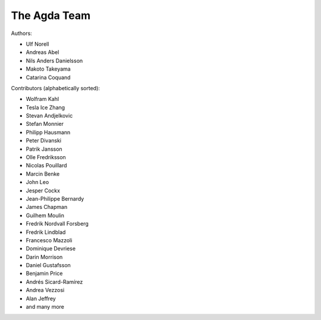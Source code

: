 .. _team:

The Agda Team
*************

Authors:

* Ulf Norell
* Andreas Abel
* Nils Anders Danielsson
* Makoto Takeyama
* Catarina Coquand

Contributors (alphabetically sorted):

* Wolfram Kahl
* Tesla Ice Zhang
* Stevan Andjelkovic
* Stefan Monnier
* Philipp Hausmann
* Peter Divanski
* Patrik Jansson
* Olle Fredriksson
* Nicolas Pouillard
* Marcin Benke
* John Leo
* Jesper Cockx
* Jean-Philippe Bernardy
* James Chapman
* Guilhem Moulin
* Fredrik Nordvall Forsberg
* Fredrik Lindblad
* Francesco Mazzoli
* Dominique Devriese
* Darin Morrison
* Daniel Gustafsson
* Benjamin Price
* Andrés Sicard-Ramírez
* Andrea Vezzosi
* Alan Jeffrey
* and many more
